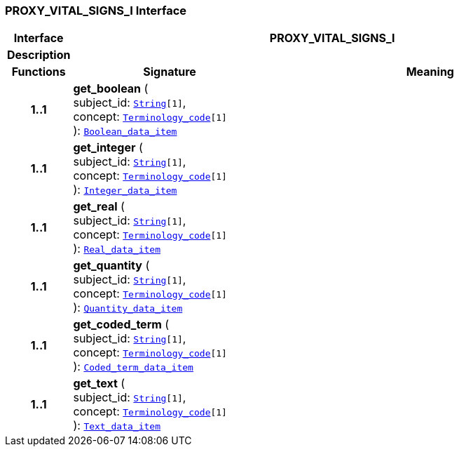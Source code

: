 === PROXY_VITAL_SIGNS_I Interface

[cols="^1,3,5"]
|===
h|*Interface*
2+^h|*PROXY_VITAL_SIGNS_I*

h|*Description*
2+a|

h|*Functions*
^h|*Signature*
^h|*Meaning*

h|*1..1*
|*get_boolean* ( +
subject_id: `link:/releases/BASE/{proc_release}/foundation_types.html#_string_class[String^][1]`, +
concept: `link:/releases/BASE/{proc_release}/foundation_types.html#_terminology_code_class[Terminology_code^][1]` +
): `link:/releases/BASE/{proc_release}/base_types.html#_boolean_data_item_class[Boolean_data_item^]`
a|

h|*1..1*
|*get_integer* ( +
subject_id: `link:/releases/BASE/{proc_release}/foundation_types.html#_string_class[String^][1]`, +
concept: `link:/releases/BASE/{proc_release}/foundation_types.html#_terminology_code_class[Terminology_code^][1]` +
): `link:/releases/BASE/{proc_release}/base_types.html#_integer_data_item_class[Integer_data_item^]`
a|

h|*1..1*
|*get_real* ( +
subject_id: `link:/releases/BASE/{proc_release}/foundation_types.html#_string_class[String^][1]`, +
concept: `link:/releases/BASE/{proc_release}/foundation_types.html#_terminology_code_class[Terminology_code^][1]` +
): `link:/releases/BASE/{proc_release}/base_types.html#_real_data_item_class[Real_data_item^]`
a|

h|*1..1*
|*get_quantity* ( +
subject_id: `link:/releases/BASE/{proc_release}/foundation_types.html#_string_class[String^][1]`, +
concept: `link:/releases/BASE/{proc_release}/foundation_types.html#_terminology_code_class[Terminology_code^][1]` +
): `link:/releases/BASE/{proc_release}/base_types.html#_quantity_data_item_class[Quantity_data_item^]`
a|

h|*1..1*
|*get_coded_term* ( +
subject_id: `link:/releases/BASE/{proc_release}/foundation_types.html#_string_class[String^][1]`, +
concept: `link:/releases/BASE/{proc_release}/foundation_types.html#_terminology_code_class[Terminology_code^][1]` +
): `link:/releases/BASE/{proc_release}/base_types.html#_coded_term_data_item_class[Coded_term_data_item^]`
a|

h|*1..1*
|*get_text* ( +
subject_id: `link:/releases/BASE/{proc_release}/foundation_types.html#_string_class[String^][1]`, +
concept: `link:/releases/BASE/{proc_release}/foundation_types.html#_terminology_code_class[Terminology_code^][1]` +
): `link:/releases/BASE/{proc_release}/base_types.html#_text_data_item_class[Text_data_item^]`
a|
|===
